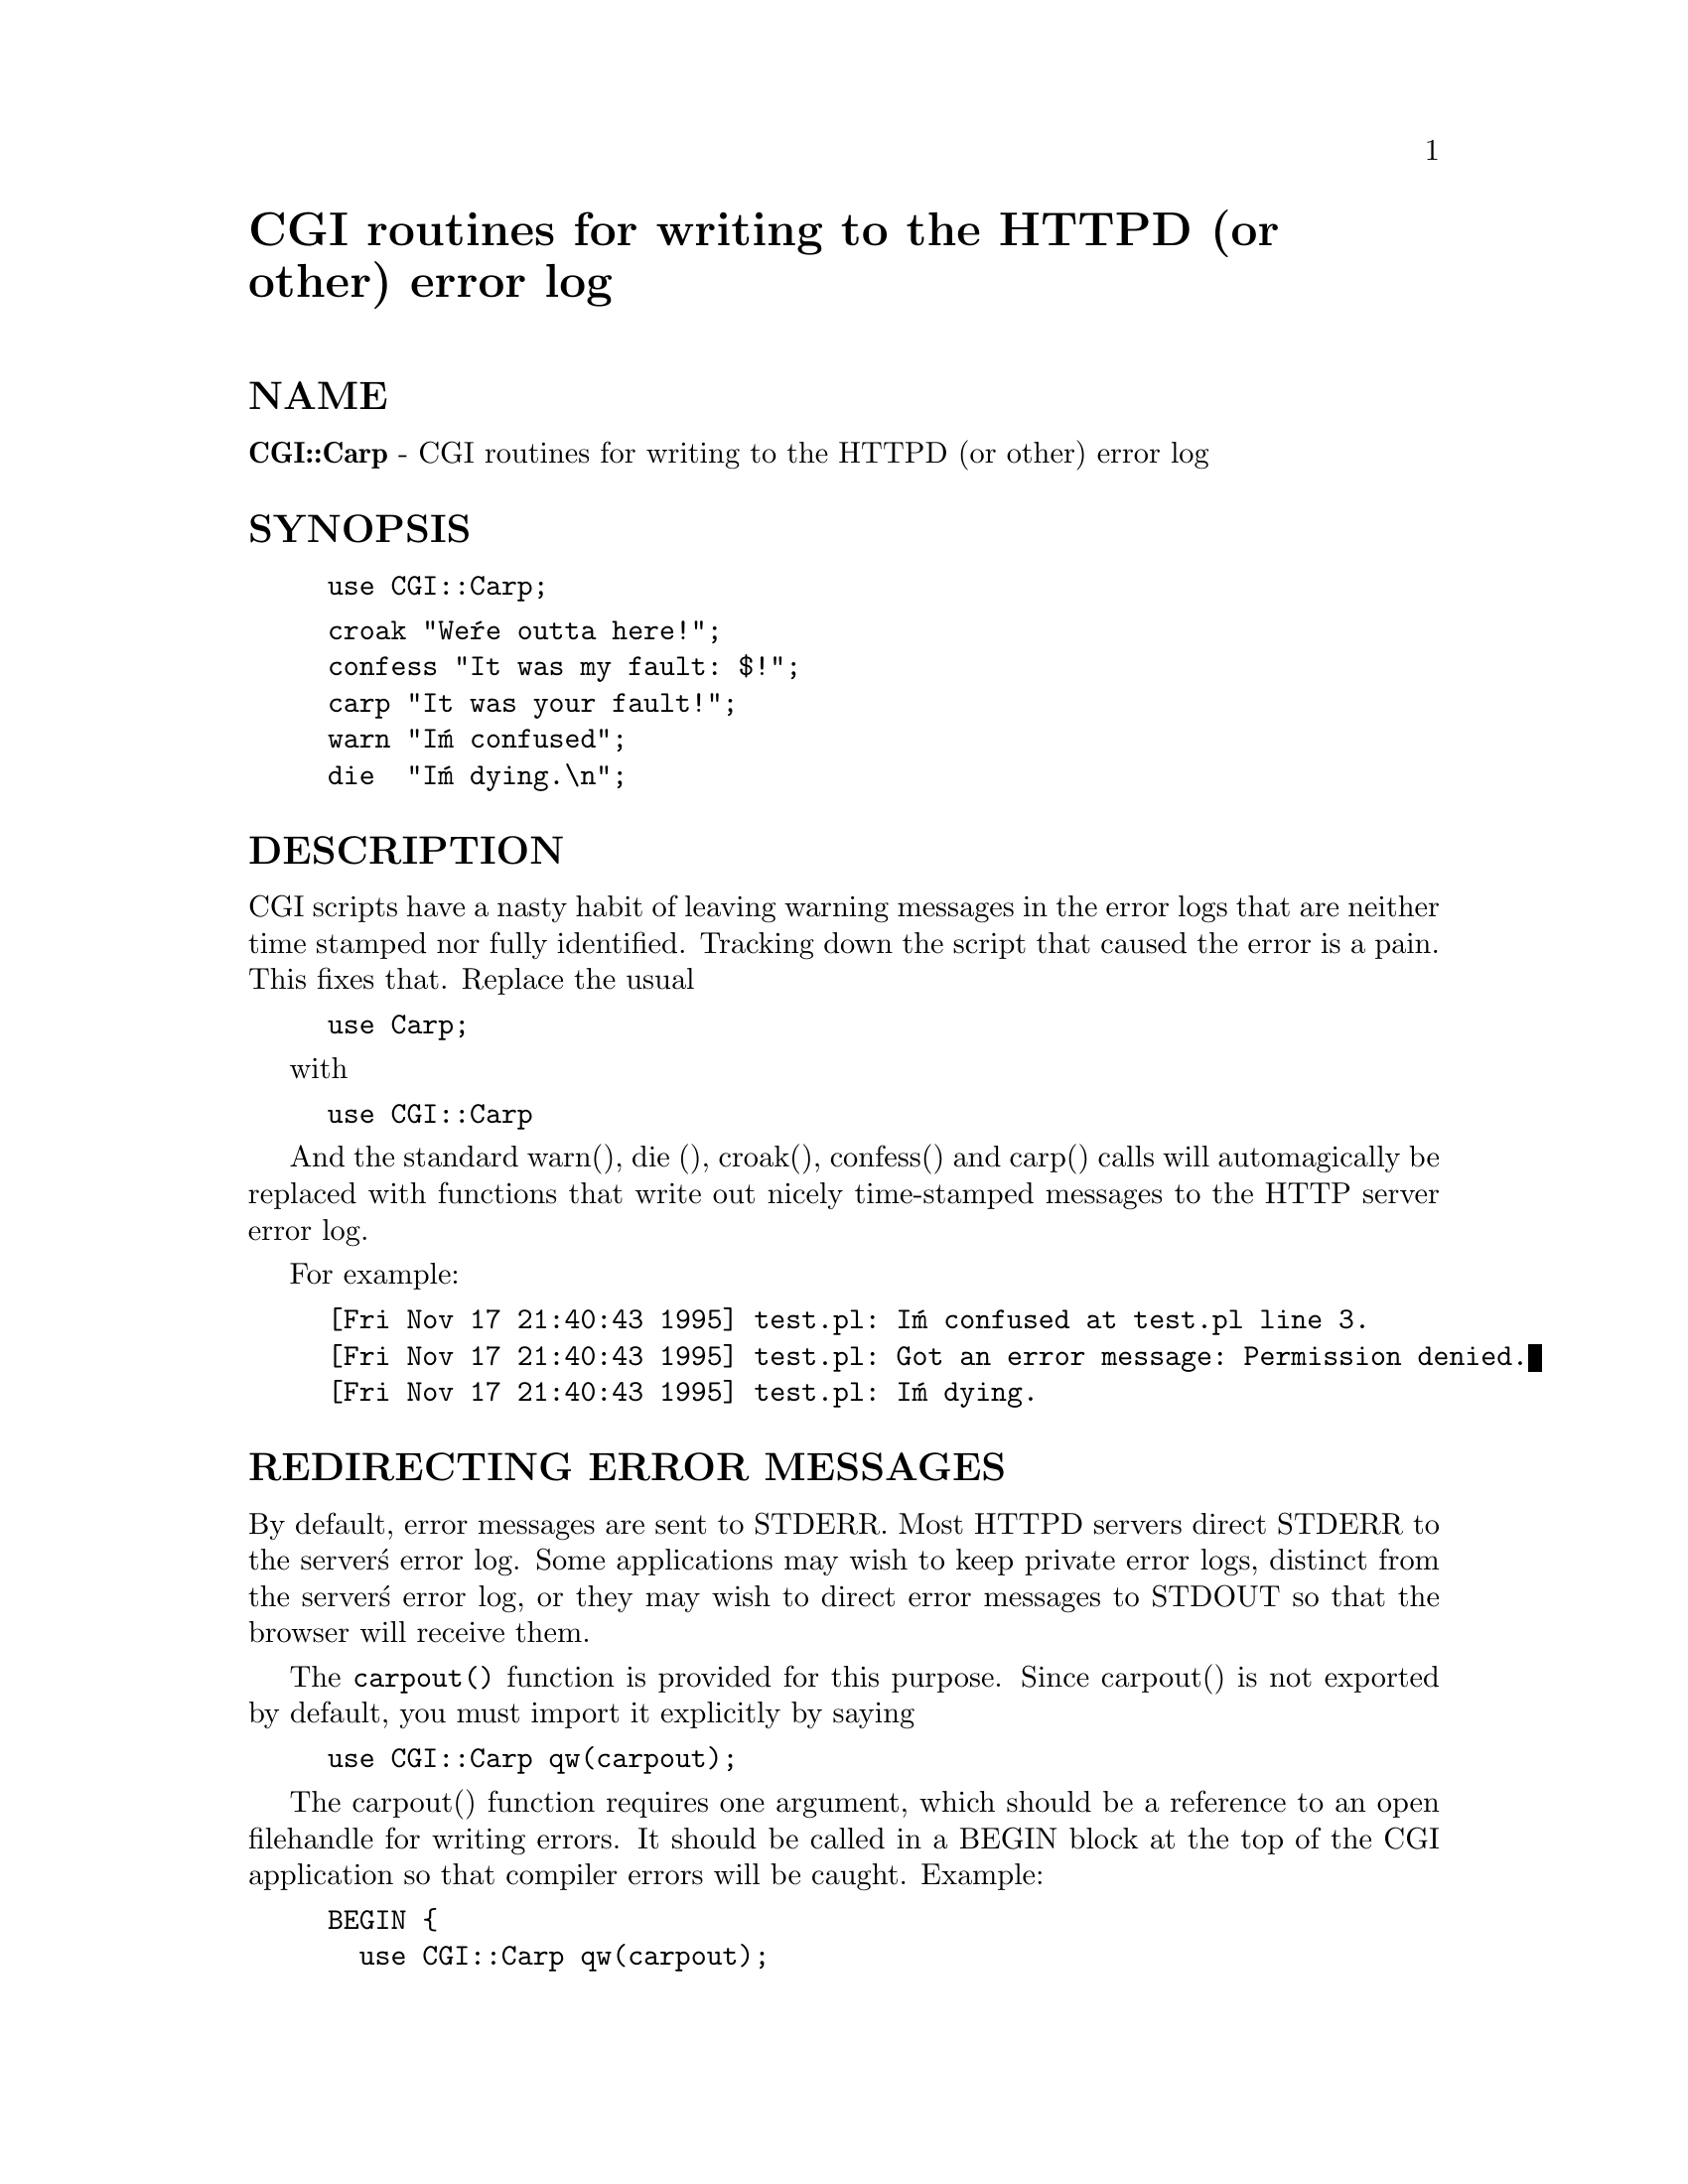 @node CGI/Carp, CGI/Fast, CGI/BasePlus, Module List
@unnumbered CGI routines for writing to the HTTPD (or other) error log


@unnumberedsec NAME

@strong{CGI::Carp} - CGI routines for writing to the HTTPD (or other) error log

@unnumberedsec SYNOPSIS

@example
use CGI::Carp;
@end example

@example
croak "We@'re outta here!";
confess "It was my fault: $!";
carp "It was your fault!";   
warn "I@'m confused";
die  "I@'m dying.\n";
@end example

@unnumberedsec DESCRIPTION

CGI scripts have a nasty habit of leaving warning messages in the error
logs that are neither time stamped nor fully identified.  Tracking down
the script that caused the error is a pain.  This fixes that.  Replace
the usual

@example
use Carp;
@end example

with

@example
use CGI::Carp
@end example

And the standard warn(), die (), croak(), confess() and carp() calls
will automagically be replaced with functions that write out nicely
time-stamped messages to the HTTP server error log.

For example:

@example
[Fri Nov 17 21:40:43 1995] test.pl: I@'m confused at test.pl line 3.
[Fri Nov 17 21:40:43 1995] test.pl: Got an error message: Permission denied.
[Fri Nov 17 21:40:43 1995] test.pl: I@'m dying.
@end example

@unnumberedsec REDIRECTING ERROR MESSAGES

By default, error messages are sent to STDERR.  Most HTTPD servers
direct STDERR to the server@'s error log.  Some applications may wish
to keep private error logs, distinct from the server@'s error log, or
they may wish to direct error messages to STDOUT so that the browser
will receive them.

The @code{carpout()} function is provided for this purpose.  Since
carpout() is not exported by default, you must import it explicitly by
saying

@example
use CGI::Carp qw(carpout);
@end example

The carpout() function requires one argument, which should be a
reference to an open filehandle for writing errors.  It should be
called in a BEGIN block at the top of the CGI application so that
compiler errors will be caught.  Example:

@example
BEGIN @{
  use CGI::Carp qw(carpout);
  open(LOG, ">>/usr/local/cgi-logs/mycgi-log") or
    die("Unable to open mycgi-log: $!\n");
  carpout(LOG);
@}
@end example

carpout() does not handle file locking on the log for you at this point.

The real STDERR is not closed -- it is moved to SAVEERR.  Some
servers, when dealing with CGI scripts, close their connection to the
browser when the script closes STDOUT and STDERR.  SAVEERR is used to
prevent this from happening prematurely.

You can pass filehandles to carpout() in a variety of ways.  The "correct"
way according to Tom Christiansen is to pass a reference to a filehandle 
GLOB:

@example
carpout(\*LOG);
@end example

This looks weird to mere mortals however, so the following syntaxes are
accepted as well:

@example
carpout(LOG);
carpout(main::LOG);
carpout(main@'LOG);
carpout(\LOG);
carpout(\@'main::LOG@');
@end example

@example
... and so on
@end example

Use of carpout() is not great for performance, so it is recommended
for debugging purposes or for moderate-use applications.  A future
version of this module may delay redirecting STDERR until one of the
CGI::Carp methods is called to prevent the performance hit.

@unnumberedsec MAKING PERL ERRORS APPEAR IN THE BROWSER WINDOW

If you want to send fatal (die, confess) errors to the browser, ask to 
import the special "fatalsToBrowser" subroutine:

@example
use CGI::Carp qw(fatalsToBrowser);
die "Bad error here";
@end example

Fatal errors will now be echoed to the browser as well as to the log.  CGI::Carp
arranges to send a minimal HTTP header to the browser so that even errors that
occur in the early compile phase will be seen.
Nonfatal errors will still be directed to the log file only (unless redirected
with carpout).

@unnumberedsec AUTHORS

Lincoln D. Stein <lstein@@genome.wi.mit.edu>.  Feel free to redistribute
this under the Perl Artistic License.

carpout() added and minor corrections by Marc Hedlund
<hedlund@@best.com> on 11/26/95.

@unnumberedsec SEE ALSO

Carp, CGI::Base, CGI::BasePlus, CGI::Request, CGI::MiniSvr, CGI::Form,
CGI::Response

